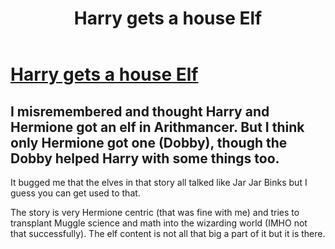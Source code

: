 #+TITLE: Harry gets a house Elf

* [[/r/FanFiction/comments/iork2c/harry_gets_a_house_elf/][Harry gets a house Elf]]
:PROPERTIES:
:Author: NobodyzHuman
:Score: 5
:DateUnix: 1599570253.0
:DateShort: 2020-Sep-08
:FlairText: Request
:END:

** I misremembered and thought Harry and Hermione got an elf in Arithmancer. But I think only Hermione got one (Dobby), though the Dobby helped Harry with some things too.

It bugged me that the elves in that story all talked like Jar Jar Binks but I guess you can get used to that.

The story is very Hermione centric (that was fine with me) and tries to transplant Muggle science and math into the wizarding world (IMHO not that successfully). The elf content is not all that big a part of it but it is there.
:PROPERTIES:
:Author: gwa_is_amazing
:Score: 1
:DateUnix: 1599615077.0
:DateShort: 2020-Sep-09
:END:
